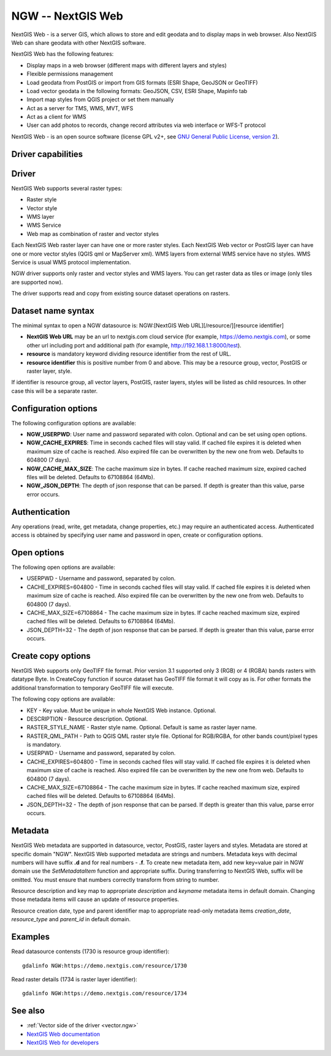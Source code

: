 .. _raster.ngw:

NGW -- NextGIS Web
==================

.. versionadded:: 2.4

.. shortname:: NGW

.. build_dependencies:: libcurl

NextGIS Web - is a server GIS, which allows to store and edit geodata
and to display maps in web browser. Also NextGIS Web can share geodata
with other NextGIS software.

NextGIS Web has the following features:

-  Display maps in a web browser (different maps with different layers
   and styles)
-  Flexible permissions management
-  Load geodata from PostGIS or import from GIS formats (ESRI Shape,
   GeoJSON or GeoTIFF)
-  Load vector geodata in the following formats: GeoJSON, CSV, ESRI
   Shape, Mapinfo tab
-  Import map styles from QGIS project or set them manually
-  Act as a server for TMS, WMS, MVT, WFS
-  Act as a client for WMS
-  User can add photos to records, change record attributes via web
   interface or WFS-T protocol

NextGIS Web - is an open source software (license GPL v2+, see `GNU
General Public License, version
2 <https://www.gnu.org/licenses/old-licenses/gpl-2.0.en.html>`__).

Driver capabilities
-------------------

.. supports_georeferencing::

Driver
------

NextGIS Web supports several raster types:

-  Raster style
-  Vector style
-  WMS layer
-  WMS Service
-  Web map as combination of raster and vector styles

Each NextGIS Web raster layer can have one or more raster styles.
Each NextGIS Web vector or PostGIS layer can have one or more vector
styles (QGIS qml or MapServer xml).
WMS layers from external WMS service have no styles.
WMS Service is usual WMS protocol implementation.

NGW driver supports only raster and vector styles and WMS layers.
You can get raster data as tiles or image (only tiles are supported
now).

The driver supports read and copy from existing source dataset
operations on rasters.

Dataset name syntax
-------------------

The minimal syntax to open a NGW datasource is: NGW:[NextGIS Web
URL][/resource/][resource identifier]

-  **NextGIS Web URL** may be an url to nextgis.com cloud service (for
   example, https://demo.nextgis.com), or some other url including port
   and additional path (for example, http://192.168.1.1:8000/test).
-  **resource** is mandatory keyword dividing resource identifier from
   the rest of URL.
-  **resource identifier** this is positive number from 0 and above.
   This may be a resource group, vector, PostGIS or raster layer, style.

If identifier is resource group, all vector layers, PostGIS, raster
layers, styles will be listed as child resources. In other case this
will be a separate raster.

Configuration options
---------------------

The following configuration options are available:

-  **NGW_USERPWD**: User name and password separated with colon.
   Optional and can be set using open options.
-  **NGW_CACHE_EXPIRES**: Time in seconds cached files will stay valid.
   If cached file expires it is deleted when maximum size of cache is
   reached. Also expired file can be overwritten by the new one from
   web. Defaults to 604800 (7 days).
-  **NGW_CACHE_MAX_SIZE**: The cache maximum size in bytes. If cache
   reached maximum size, expired cached files will be deleted. Defaults
   to 67108864 (64Mb).
-  **NGW_JSON_DEPTH**: The depth of json response that can be parsed. If
   depth is greater than this value, parse error occurs.

Authentication
--------------

Any operations (read, write, get metadata, change properties, etc.) may
require an authenticated access. Authenticated access is obtained by
specifying user name and password in open, create or configuration
options.

Open options
------------

The following open options are available:

-  USERPWD - Username and password, separated by colon.
-  CACHE_EXPIRES=604800 - Time in seconds cached files will stay valid.
   If cached file expires it is deleted when maximum size of cache is
   reached. Also expired file can be overwritten by the new one from
   web. Defaults to 604800 (7 days).
-  CACHE_MAX_SIZE=67108864 - The cache maximum size in bytes. If cache
   reached maximum size, expired cached files will be deleted. Defaults
   to 67108864 (64Mb).
-  JSON_DEPTH=32 - The depth of json response that can be parsed. If
   depth is greater than this value, parse error occurs.

Create copy options
-------------------

NextGIS Web supports only GeoTIFF file format. Prior version 3.1 supported only
3 (RGB) or 4 (RGBA) bands rasters with datatype Byte. In CreateCopy function if
source dataset has GeoTIFF file format it will copy as is. For other formats the
additional transformation to temporary GeoTIFF file will execute.

The following copy options are available:

-  KEY - Key value. Must be unique in whole NextGIS Web instance. Optional.
-  DESCRIPTION - Resource description. Optional.
-  RASTER_STYLE_NAME - Raster style name. Optional. Default is same as raster
   layer name.
-  RASTER_QML_PATH - Path to QGIS QML raster style file. Optional for RGB/RGBA,
   for other bands count/pixel types is mandatory.
-  USERPWD - Username and password, separated by colon.
-  CACHE_EXPIRES=604800 - Time in seconds cached files will stay valid.
   If cached file expires it is deleted when maximum size of cache is
   reached. Also expired file can be overwritten by the new one from
   web. Defaults to 604800 (7 days).
-  CACHE_MAX_SIZE=67108864 - The cache maximum size in bytes. If cache
   reached maximum size, expired cached files will be deleted. Defaults
   to 67108864 (64Mb).
-  JSON_DEPTH=32 - The depth of json response that can be parsed. If
   depth is greater than this value, parse error occurs.

Metadata
--------

NextGIS Web metadata are supported in datasource, vector, PostGIS,
raster layers and styles. Metadata are stored at specific domain "NGW".
NextGIS Web supported metadata are strings and numbers. Metadata keys
with decimal numbers will have suffix **.d** and for real numbers -
**.f**. To create new metadata item, add new key=value pair in NGW
domain use the *SetMetadataItem* function and appropriate suffix. During
transferring to NextGIS Web, suffix will be omitted. You must ensure
that numbers correctly transform from string to number.

Resource description and key map to appropriate *description* and
*keyname* metadata items in default domain. Changing those metadata
items will cause an update of resource properties.

Resource creation date, type and parent identifier map to appropriate
read-only metadata items *creation_date*, *resource_type* and
*parent_id* in default domain.

Examples
--------

Read datasource contensts (1730 is resource group identifier):

::

       gdalinfo NGW:https://demo.nextgis.com/resource/1730

Read raster details (1734 is raster layer identifier):

::

       gdalinfo NGW:https://demo.nextgis.com/resource/1734

See also
--------

-  :ref:`Vector side of the driver <vector.ngw>`
-  `NextGIS Web
   documentation <http://docs.nextgis.com/docs_ngweb/source/toc.html>`__
-  `NextGIS Web for
   developers <http://docs.nextgis.com/docs_ngweb_dev/doc/toc.html>`__
